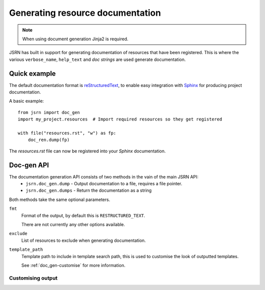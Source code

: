 #################################
Generating resource documentation
#################################

.. note:: When using document generation Jinja2 is required.

JSRN has built in support for generating documentation of resources that have been registered. This is where the various
``verbose_name``, ``help_text`` and *doc strings* are used generate documentation.


Quick example
*************

The default documentation format is `reStructuredText <http://docutils.sourceforge.net/>`_, to enable easy integration
with `Sphinx <http://sphinx-doc.org/>`_ for producing project documentation.

A basic example:
::

    from jsrn import doc_gen
    import my_project.resources  # Import required resources so they get registered

    with file("resources.rst", "w") as fp:
        doc_ren.dump(fp)

The *resources.rst* file can now be registered into your *Sphinx* documentation.


Doc-gen API
***********

The documentation generation API consists of two methods in the vain of the main JSRN API:
 * ``jsrn.doc_gen.dump`` - Output documentation to a file, requires a file pointer.
 * ``jsrn.doc_gen.dumps`` - Return the documentation as a string

Both methods take the same optional parameters.

``fmt``
    Format of the output, by default this is ``RESTRUCTURED_TEXT``.

    There are not currently any other options available.

``exclude``
    List of resources to exclude when generating documentation.

``template_path``
    Template path to include in template search path, this is used to customise the look of outputted templates.

    See :ref:`doc_gen-customise` for more information.


.. _doc_gen-customise:

Customising output
------------------

.. todo: Write this section